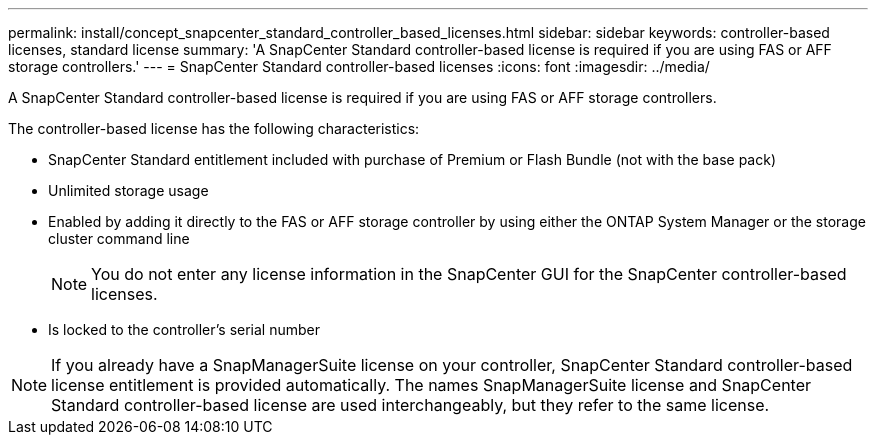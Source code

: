 ---
permalink: install/concept_snapcenter_standard_controller_based_licenses.html
sidebar: sidebar
keywords: controller-based licenses, standard license
summary: 'A SnapCenter Standard controller-based license is required if you are using FAS or AFF storage controllers.'
---
= SnapCenter Standard controller-based licenses
:icons: font
:imagesdir: ../media/

[.lead]
A SnapCenter Standard controller-based license is required if you are using FAS or AFF storage controllers.

The controller-based license has the following characteristics:

* SnapCenter Standard entitlement included with purchase of Premium or Flash Bundle (not with the base pack)
* Unlimited storage usage
* Enabled by adding it directly to the FAS or AFF storage controller by using either the ONTAP System Manager or the storage cluster command line
+
NOTE: You do not enter any license information in the SnapCenter GUI for the SnapCenter controller-based licenses.

* Is locked to the controller's serial number

NOTE: If you already have a SnapManagerSuite license on your controller, SnapCenter Standard controller-based license entitlement is provided automatically. The names SnapManagerSuite license and SnapCenter Standard controller-based license are used interchangeably, but they refer to the same license.

